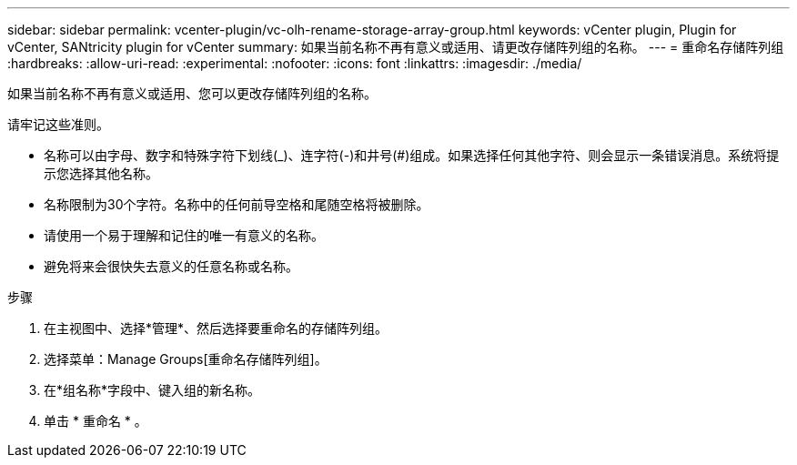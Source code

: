 ---
sidebar: sidebar 
permalink: vcenter-plugin/vc-olh-rename-storage-array-group.html 
keywords: vCenter plugin, Plugin for vCenter, SANtricity plugin for vCenter 
summary: 如果当前名称不再有意义或适用、请更改存储阵列组的名称。 
---
= 重命名存储阵列组
:hardbreaks:
:allow-uri-read: 
:experimental: 
:nofooter: 
:icons: font
:linkattrs: 
:imagesdir: ./media/


[role="lead"]
如果当前名称不再有意义或适用、您可以更改存储阵列组的名称。

请牢记这些准则。

* 名称可以由字母、数字和特殊字符下划线(_)、连字符(-)和井号(#)组成。如果选择任何其他字符、则会显示一条错误消息。系统将提示您选择其他名称。
* 名称限制为30个字符。名称中的任何前导空格和尾随空格将被删除。
* 请使用一个易于理解和记住的唯一有意义的名称。
* 避免将来会很快失去意义的任意名称或名称。


.步骤
. 在主视图中、选择*管理*、然后选择要重命名的存储阵列组。
. 选择菜单：Manage Groups[重命名存储阵列组]。
. 在*组名称*字段中、键入组的新名称。
. 单击 * 重命名 * 。

